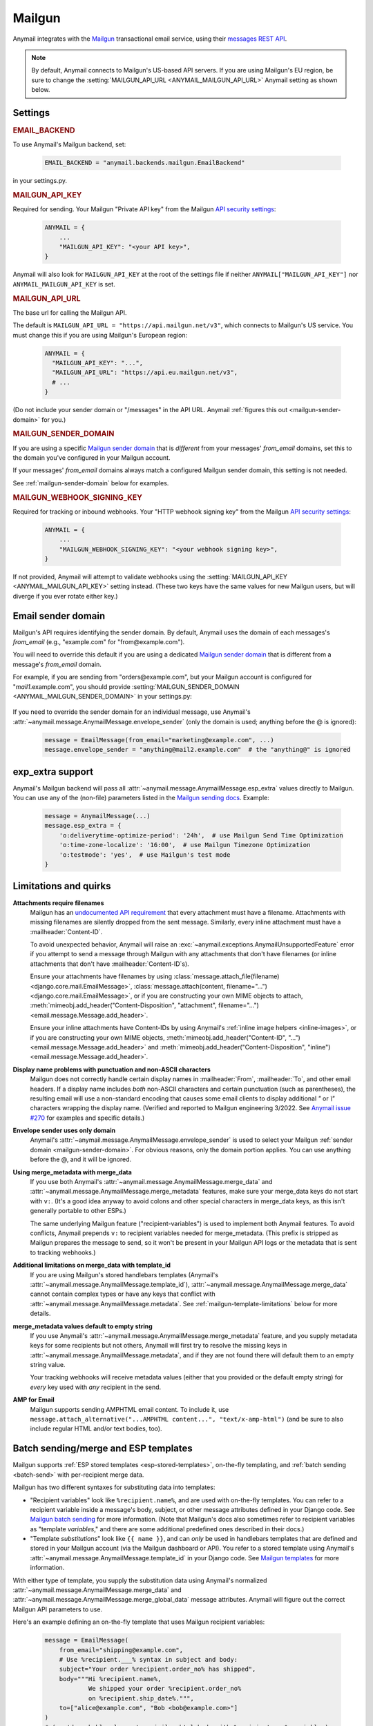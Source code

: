 .. _mailgun-backend:

Mailgun
=======

Anymail integrates with the `Mailgun <https://mailgun.com>`_
transactional email service, using their `messages REST API`_.

.. note::

    By default, Anymail connects to Mailgun's US-based API servers.
    If you are using Mailgun's EU region, be sure to change the
    :setting:`MAILGUN_API_URL <ANYMAIL_MAILGUN_API_URL>` Anymail setting
    as shown below.

.. _messages REST API: https://documentation.mailgun.com/en/latest/api-sending.html#sending


Settings
--------

.. rubric:: EMAIL_BACKEND

To use Anymail's Mailgun backend, set:

  .. code-block:: python

      EMAIL_BACKEND = "anymail.backends.mailgun.EmailBackend"

in your settings.py.


.. setting:: ANYMAIL_MAILGUN_API_KEY

.. rubric:: MAILGUN_API_KEY

Required for sending. Your Mailgun "Private API key" from the Mailgun
`API security settings`_:

  .. code-block:: python

      ANYMAIL = {
          ...
          "MAILGUN_API_KEY": "<your API key>",
      }

Anymail will also look for ``MAILGUN_API_KEY`` at the
root of the settings file if neither ``ANYMAIL["MAILGUN_API_KEY"]``
nor ``ANYMAIL_MAILGUN_API_KEY`` is set.


.. setting:: ANYMAIL_MAILGUN_API_URL

.. rubric:: MAILGUN_API_URL

The base url for calling the Mailgun API.

The default is ``MAILGUN_API_URL = "https://api.mailgun.net/v3"``, which connects
to Mailgun's US service. You must change this if you are using Mailgun's European
region:

  .. code-block:: python

      ANYMAIL = {
        "MAILGUN_API_KEY": "...",
        "MAILGUN_API_URL": "https://api.eu.mailgun.net/v3",
        # ...
      }

(Do not include your sender domain or "/messages" in the API URL. Anymail
:ref:`figures this out <mailgun-sender-domain>` for you.)


.. setting:: ANYMAIL_MAILGUN_SENDER_DOMAIN

.. rubric:: MAILGUN_SENDER_DOMAIN

If you are using a specific `Mailgun sender domain`_
that is *different* from your messages' `from_email` domains,
set this to the domain you've configured in your Mailgun account.

If your messages' `from_email` domains always match a configured
Mailgun sender domain, this setting is not needed.

See :ref:`mailgun-sender-domain` below for examples.


.. setting:: ANYMAIL_MAILGUN_WEBHOOK_SIGNING_KEY

.. rubric:: MAILGUN_WEBHOOK_SIGNING_KEY

.. versionadded:: 6.1

Required for tracking or inbound webhooks. Your "HTTP webhook signing key" from the
Mailgun `API security settings`_:

  .. code-block:: python

      ANYMAIL = {
          ...
          "MAILGUN_WEBHOOK_SIGNING_KEY": "<your webhook signing key>",
      }

If not provided, Anymail will attempt to validate webhooks using the
:setting:`MAILGUN_API_KEY <ANYMAIL_MAILGUN_API_KEY>` setting instead. (These two keys have
the same values for new Mailgun users, but will diverge if you ever rotate either key.)


.. _API security settings: https://app.mailgun.com/app/account/security/api_keys


.. _mailgun-sender-domain:

Email sender domain
-------------------

Mailgun's API requires identifying the sender domain.
By default, Anymail uses the domain of each messages's `from_email`
(e.g., "example.com" for "from\@example.com").

You will need to override this default if you are using
a dedicated `Mailgun sender domain`_ that is different from
a message's `from_email` domain.

For example, if you are sending from "orders\@example.com", but your
Mailgun account is configured for "*mail1*.example.com", you should provide
:setting:`MAILGUN_SENDER_DOMAIN <ANYMAIL_MAILGUN_SENDER_DOMAIN>` in your settings.py:

    .. code-block:: python
        :emphasize-lines: 4

        ANYMAIL = {
            ...
            "MAILGUN_API_KEY": "<your API key>",
            "MAILGUN_SENDER_DOMAIN": "mail1.example.com"
        }


If you need to override the sender domain for an individual message,
use Anymail's :attr:`~anymail.message.AnymailMessage.envelope_sender`
(only the domain is used; anything before the @ is ignored):

    .. code-block:: python

        message = EmailMessage(from_email="marketing@example.com", ...)
        message.envelope_sender = "anything@mail2.example.com"  # the "anything@" is ignored


.. _Mailgun sender domain:
    https://help.mailgun.com/hc/en-us/articles/202256730-How-do-I-pick-a-domain-name-for-my-Mailgun-account-


.. _mailgun-esp-extra:

exp_extra support
-----------------

Anymail's Mailgun backend will pass all :attr:`~anymail.message.AnymailMessage.esp_extra`
values directly to Mailgun. You can use any of the (non-file) parameters listed in the
`Mailgun sending docs`_. Example:

  .. code-block:: python

      message = AnymailMessage(...)
      message.esp_extra = {
          'o:deliverytime-optimize-period': '24h',  # use Mailgun Send Time Optimization
          'o:time-zone-localize': '16:00',  # use Mailgun Timezone Optimization
          'o:testmode': 'yes',  # use Mailgun's test mode
      }

.. _Mailgun sending docs: https://documentation.mailgun.com/en/latest/api-sending.html#sending


.. _mailgun-quirks:

Limitations and quirks
----------------------

**Attachments require filenames**
  Mailgun has an `undocumented API requirement`_ that every attachment must have a
  filename. Attachments with missing filenames are silently dropped from the sent
  message. Similarly, every inline attachment must have a :mailheader:`Content-ID`.

  To avoid unexpected behavior, Anymail will raise an
  :exc:`~anymail.exceptions.AnymailUnsupportedFeature` error if you attempt to send
  a message through Mailgun with any attachments that don't have filenames (or inline
  attachments that don't have :mailheader:`Content-ID`\s).

  Ensure your attachments have filenames by using
  :class:`message.attach_file(filename) <django.core.mail.EmailMessage>`,
  :class:`message.attach(content, filename="...") <django.core.mail.EmailMessage>`,
  or if you are constructing your own MIME objects to attach,
  :meth:`mimeobj.add_header("Content-Disposition", "attachment", filename="...") <email.message.Message.add_header>`.

  Ensure your inline attachments have Content-IDs by using Anymail's
  :ref:`inline image helpers <inline-images>`, or if you are constructing your own MIME objects,
  :meth:`mimeobj.add_header("Content-ID", "...") <email.message.Message.add_header>` and
  :meth:`mimeobj.add_header("Content-Disposition", "inline") <email.message.Message.add_header>`.

  .. versionchanged:: 4.3

      Earlier Anymail releases did not check for these cases, and attachments
      without filenames/Content-IDs would be ignored by Mailgun without notice.

**Display name problems with punctuation and non-ASCII characters**
  Mailgun does not correctly handle certain display names in :mailheader:`From`,
  :mailheader:`To`, and other email headers. If a display name includes *both* non-ASCII characters
  and certain punctuation (such as parentheses), the resulting email will
  use a non-standard encoding that causes some email clients to display
  additional `"` or `\\"` characters wrapping the display name. (Verified
  and reported to Mailgun engineering 3/2022. See `Anymail issue #270`_
  for examples and specific details.)

**Envelope sender uses only domain**
  Anymail's :attr:`~anymail.message.AnymailMessage.envelope_sender` is used to
  select your Mailgun :ref:`sender domain <mailgun-sender-domain>`. For
  obvious reasons, only the domain portion applies. You can use anything before
  the @, and it will be ignored.

**Using merge_metadata with merge_data**
  If you use both Anymail's :attr:`~anymail.message.AnymailMessage.merge_data`
  and :attr:`~anymail.message.AnymailMessage.merge_metadata` features, make sure your
  merge_data keys do not start with ``v:``. (It's a good idea anyway to avoid colons
  and other special characters in merge_data keys, as this isn't generally portable
  to other ESPs.)

  The same underlying Mailgun feature ("recipient-variables") is used to implement
  both Anymail features. To avoid conflicts, Anymail prepends ``v:`` to recipient
  variables needed for merge_metadata. (This prefix is stripped as Mailgun prepares
  the message to send, so it won't be present in your Mailgun API logs or the metadata
  that is sent to tracking webhooks.)

**Additional limitations on merge_data with template_id**
  If you are using Mailgun's stored handlebars templates (Anymail's
  :attr:`~anymail.message.AnymailMessage.template_id`), :attr:`~anymail.message.AnymailMessage.merge_data`
  cannot contain complex types or have any keys that conflict with
  :attr:`~anymail.message.AnymailMessage.metadata`. See :ref:`mailgun-template-limitations`
  below for more details.

**merge_metadata values default to empty string**
  If you use Anymail's :attr:`~anymail.message.AnymailMessage.merge_metadata` feature,
  and you supply metadata keys for some recipients but not others, Anymail will first
  try to resolve the missing keys in :attr:`~anymail.message.AnymailMessage.metadata`,
  and if they are not found there will default them to an empty string value.

  Your tracking webhooks will receive metadata values (either that you provided or the
  default empty string) for *every* key used with *any* recipient in the send.

**AMP for Email**
  Mailgun supports sending AMPHTML email content. To include it, use
  ``message.attach_alternative("...AMPHTML content...", "text/x-amp-html")``
  (and be sure to also include regular HTML and/or text bodies, too).

  .. versionadded:: 8.2

.. _Anymail issue #270:
    https://github.com/anymail/django-anymail/issues/270
.. _undocumented API requirement:
    https://mailgun.uservoice.com/forums/156243-feature-requests/suggestions/35668606


.. _mailgun-templates:

Batch sending/merge and ESP templates
-------------------------------------

Mailgun supports :ref:`ESP stored templates <esp-stored-templates>`, on-the-fly
templating, and :ref:`batch sending <batch-send>` with per-recipient merge data.

.. versionchanged:: 7.0

  Added support for Mailgun's stored (handlebars) templates.

Mailgun has two different syntaxes for substituting data into templates:

* "Recipient variables" look like ``%recipient.name%``, and are used with on-the-fly
  templates. You can refer to a recipient variable inside a message's body, subject,
  or other message attributes defined in your Django code. See `Mailgun batch sending`_
  for more information. (Note that Mailgun's docs also sometimes refer to recipient
  variables as "template *variables*," and there are some additional predefined ones
  described in their docs.)

* "Template *substitutions*" look like ``{{ name }}``, and can *only* be used in
  handlebars templates that are defined and stored in your Mailgun account (via
  the Mailgun dashboard or API). You refer to a stored template using Anymail's
  :attr:`~anymail.message.AnymailMessage.template_id` in your Django code.
  See `Mailgun templates`_ for more information.

With either type of template, you supply the substitution data using Anymail's
normalized :attr:`~anymail.message.AnymailMessage.merge_data` and
:attr:`~anymail.message.AnymailMessage.merge_global_data` message attributes. Anymail
will figure out the correct Mailgun API parameters to use.

Here's an example defining an on-the-fly template that uses Mailgun recipient variables:

  .. code-block:: python

      message = EmailMessage(
          from_email="shipping@example.com",
          # Use %recipient.___% syntax in subject and body:
          subject="Your order %recipient.order_no% has shipped",
          body="""Hi %recipient.name%,
                  We shipped your order %recipient.order_no%
                  on %recipient.ship_date%.""",
          to=["alice@example.com", "Bob <bob@example.com>"]
      )
      # (you'd probably also set a similar html body with %recipient.___% variables)
      message.merge_data = {
          'alice@example.com': {'name': "Alice", 'order_no': "12345"},
          'bob@example.com': {'name': "Bob", 'order_no': "54321"},
      }
      message.merge_global_data = {
          'ship_date': "May 15"  # Anymail maps globals to all recipients
      }

And here's an example that uses the same data with a stored template, which could refer
to ``{{ name }}``, ``{{ order_no }}``, and ``{{ ship_date }}`` in its definition:

  .. code-block:: python

      message = EmailMessage(
          from_email="shipping@example.com",
          # The message body and html_body come from from the stored template.
          # (You can still use %recipient.___% fields in the subject:)
          subject="Your order %recipient.order_no% has shipped",
          to=["alice@example.com", "Bob <bob@example.com>"]
      )
      message.template_id = 'shipping-notification'  # name of template in our account
      # The substitution data is exactly the same as in the previous example:
      message.merge_data = {
          'alice@example.com': {'name': "Alice", 'order_no': "12345"},
          'bob@example.com': {'name': "Bob", 'order_no': "54321"},
      }
      message.merge_global_data = {
          'ship_date': "May 15"  # Anymail maps globals to all recipients
      }

When you supply per-recipient :attr:`~anymail.message.AnymailMessage.merge_data`,
Anymail supplies Mailgun's ``recipient-variables`` parameter, which puts Mailgun
in batch sending mode so that each "to" recipient sees only their own email address.
(Any cc's or bcc's will be duplicated for *every* to-recipient.)

If you want to use batch sending with a regular message (without a template), set
merge data to an empty dict: `message.merge_data = {}`.

Mailgun does not natively support global merge data. Anymail emulates
the capability by copying any :attr:`~anymail.message.AnymailMessage.merge_global_data`
values to every recipient.

.. _mailgun-template-limitations:

Limitations with stored handlebars templates
~~~~~~~~~~~~~~~~~~~~~~~~~~~~~~~~~~~~~~~~~~~~

Although Anymail tries to insulate you from Mailgun's relatively complicated API
parameters for template substitutions in batch sends, there are two cases it can't
handle. These *only* apply to stored handlebars templates (when you've set Anymail's
:attr:`~anymail.message.AnymailMessage.template_id` attribute).

First, metadata and template merge data substitutions use the same underlying
"custom data" API parameters when a handlebars template is used. If you have any
duplicate keys between your tracking metadata
(:attr:`~anymail.message.AnymailMessage.metadata`/:attr:`~anymail.message.AnymailMessage.merge_metadata`)
and your template merge data
(:attr:`~anymail.message.AnymailMessage.merge_data`/:attr:`~anymail.message.AnymailMessage.merge_global_data`),
Anymail will raise an :exc:`~anymail.exceptions.AnymailUnsupportedFeature` error.

Second, Mailgun's API does not allow complex data types like lists or dicts to be
passed as template substitutions for a batch send (confirmed with Mailgun support
8/2019). Your Anymail :attr:`~anymail.message.AnymailMessage.merge_data` and
:attr:`~anymail.message.AnymailMessage.merge_global_data` should only use simple
types like string or number. This means you cannot use the handlebars ``{{#each item}}``
block helper or dotted field notation like ``{{object.field}}`` with data passed
through Anymail's normalized merge data attributes.

Most ESPs do not support complex merge data types, so trying to do that is not recommended
anyway, for portability reasons. But if you *do* want to pass complex types to Mailgun
handlebars templates, and you're only sending to one recipient at a time, here's a
(non-portable!) workaround:

  .. code-block:: python

      # Using complex substitutions with Mailgun handlebars templates.
      # This works only for a single recipient, and is not at all portable between ESPs.
      message = EmailMessage(
          from_email="shipping@example.com",
          to=["alice@example.com"],  # single recipient *only* (no batch send)
          subject="Your order has shipped",  # recipient variables *not* available
      )
      message.template_id = 'shipping-notification'  # name of template in our account
      substitutions = {
          'items': [  # complex substitution data
              {'product': "Anvil", 'quantity': 1},
              {'product': "Tacks", 'quantity': 100},
          ],
          'ship_date': "May 15",
      }
      # Do *not* set Anymail's message.merge_data, merge_global_data, or merge_metadata.
      # Instead add Mailgun custom variables directly:
      message.extra_headers['X-Mailgun-Variables'] = json.dumps(substitutions)


.. _Mailgun batch sending:
    https://documentation.mailgun.com/en/latest/user_manual.html#batch-sending
.. _Mailgun templates:
    https://documentation.mailgun.com/en/latest/user_manual.html#templates

.. _mailgun-webhooks:

Status tracking webhooks
------------------------

.. versionchanged:: 4.0

    Added support for Mailgun's June, 2018 (non-"legacy") webhook format.

.. versionchanged:: 6.1

    Added support for a new :setting:`MAILGUN_WEBHOOK_SIGNING_KEY <ANYMAIL_MAILGUN_WEBHOOK_SIGNING_KEY>`
    setting, separate from your MAILGUN_API_KEY.

If you are using Anymail's normalized :ref:`status tracking <event-tracking>`, enter
the url in the Mailgun webhooks config for your domain. (Be sure to select the correct
sending domain---Mailgun's sandbox and production domains have separate webhook settings.)

Mailgun allows you to enter a different URL for each event type: just enter this same
Anymail tracking URL for all events you want to receive:

   :samp:`https://{random}:{random}@{yoursite.example.com}/anymail/mailgun/tracking/`

     * *random:random* is an :setting:`ANYMAIL_WEBHOOK_SECRET` shared secret
     * *yoursite.example.com* is your Django site

Mailgun implements a limited form of webhook signing, and Anymail will verify
these signatures against your
:setting:`MAILGUN_WEBHOOK_SIGNING_KEY <ANYMAIL_MAILGUN_WEBHOOK_SIGNING_KEY>`
Anymail setting. By default, Mailgun's webhook signature provides similar security
to Anymail's shared webhook secret, so it's acceptable to omit the
:setting:`ANYMAIL_WEBHOOK_SECRET` setting (and "{random}:{random}@" portion of the
webhook url) with Mailgun webhooks.

Mailgun will report these Anymail :attr:`~anymail.signals.AnymailTrackingEvent.event_type`\s:
delivered, rejected, bounced, complained, unsubscribed, opened, clicked.

The event's :attr:`~anymail.signals.AnymailTrackingEvent.esp_event` field will be
the parsed `Mailgun webhook payload`_ as a Python `dict` with ``"signature"`` and
``"event-data"`` keys.

Anymail uses Mailgun's webhook ``token`` as its normalized
:attr:`~anymail.signals.AnymailTrackingEvent.event_id`, rather than Mailgun's
event-data ``id`` (which is only guaranteed to be unique during a single day).
If you need the event-data id, it can be accessed in your webhook handler as
``event.esp_event["event-data"]["id"]``. (This can be helpful for working with
Mailgun's other event APIs.)

.. note:: **Mailgun legacy webhooks**

    In late June, 2018, Mailgun introduced a new set of webhooks with an improved
    payload design, and at the same time renamed their original webhooks to "Legacy
    Webhooks."

    Anymail v4.0 and later supports both new and legacy Mailgun webhooks, and the same
    Anymail webhook url works as either. Earlier Anymail versions can only be used
    as legacy webhook urls.

    The new (non-legacy) webhooks are preferred, particularly with Anymail's
    :attr:`~anymail.message.AnymailMessage.metadata` and
    :attr:`~anymail.message.AnymailMessage.tags` features. But if you have already
    configured the legacy webhooks, there is no need to change.

    If you are using Mailgun's legacy webhooks:

    * The :attr:`event.esp_event <anymail.signals.AnymailTrackingEvent.esp_event>` field
      will be a Django :class:`~django.http.QueryDict` of Mailgun event fields (the
      raw POST data provided by legacy webhooks).

    * You should avoid using "body-plain," "h," "message-headers," "message-id" or "tag"
      as :attr:`~anymail.message.AnymailMessage.metadata` keys. A design limitation in
      Mailgun's legacy webhooks prevents Anymail from reliably retrieving this metadata
      from opened, clicked, and unsubscribed events. (This is not an issue with the
      newer, non-legacy webhooks.)


.. _Mailgun webhook payload: https://documentation.mailgun.com/en/latest/user_manual.html#webhooks


.. _mailgun-inbound:

Inbound webhook
---------------

If you want to receive email from Mailgun through Anymail's normalized :ref:`inbound <inbound>`
handling, follow Mailgun's `Receiving, Storing and Fowarding Messages`_ guide to set up
an inbound route that forwards to Anymail's inbound webhook. (You can configure routes
using Mailgun's API, or simply using the `Mailgun receiving config`_.)

The *action* for your route will be either:

   :samp:`forward("https://{random}:{random}@{yoursite.example.com}/anymail/mailgun/inbound/")`
   :samp:`forward("https://{random}:{random}@{yoursite.example.com}/anymail/mailgun/inbound_mime/")`

     * *forward* is required to select Mailgun's "forward" action
       (Anymail does not support using the "store" action)
     * *random:random* is an :setting:`ANYMAIL_WEBHOOK_SECRET` shared secret
     * *yoursite.example.com* is your Django site

Anymail accepts either of Mailgun's "fully-parsed" (.../inbound/) and "raw MIME" (.../inbound_mime/)
formats; the URL tells Mailgun which you want. Because Anymail handles parsing and normalizing the data,
both are equally easy to use. The raw MIME option will give the most accurate representation of *any*
received email (including complex forms like multi-message mailing list digests). The fully-parsed option
*may* use less memory while processing messages with many large attachments.

If you want to use Anymail's normalized :attr:`~anymail.inbound.AnymailInboundMessage.spam_detected` and
:attr:`~anymail.inbound.AnymailInboundMessage.spam_score` attributes, you'll need to set your Mailgun
domain's inbound spam filter to "Deliver spam, but add X-Mailgun-SFlag and X-Mailgun-SScore headers"
(in the `Mailgun domains config`_).

Anymail will verify Mailgun inbound message events using your
:setting:`MAILGUN_WEBHOOK_SIGNING_KEY <ANYMAIL_MAILGUN_WEBHOOK_SIGNING_KEY>`
Anymail setting. By default, Mailgun's webhook signature provides similar security
to Anymail's shared webhook secret, so it's acceptable to omit the
:setting:`ANYMAIL_WEBHOOK_SECRET` setting (and "random:random@" portion of the
action) with Mailgun inbound routing.


.. _Receiving, Storing and Fowarding Messages:
   https://documentation.mailgun.com/en/latest/user_manual.html#receiving-forwarding-and-storing-messages
.. _Mailgun receiving config: https://app.mailgun.com/app/receiving/routes
.. _Mailgun domains config: https://app.mailgun.com/app/sending/domains
